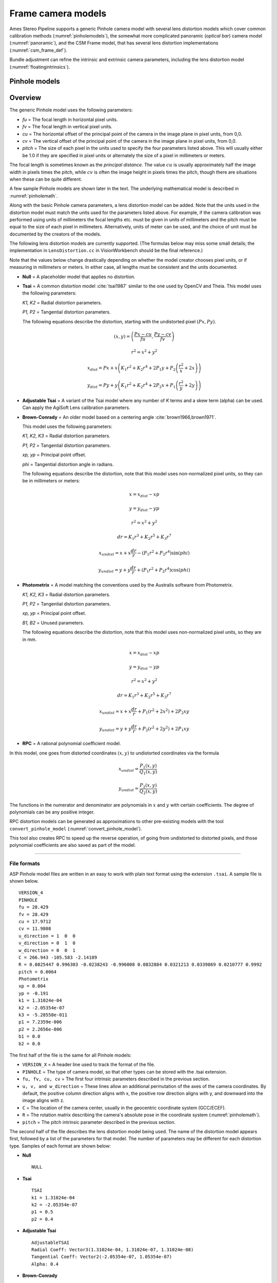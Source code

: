 Frame camera models
===================

Ames Stereo Pipeline supports a generic Pinhole camera model with several lens
distortion models which cover common calibration methods
(:numref:`pinholemodels`), the somewhat more complicated panoramic (*optical
bar*) camera model (:numref:`panoramic`), and the CSM Frame model, that has
several lens distortion implementations (:numref:`csm_frame_def`).

Bundle adjustment can refine the intrinsic and extrinsic camera parameters,
including the lens distortion model (:numref:`floatingintrinsics`).

.. _pinholemodels:

Pinhole models
--------------

Overview
--------

The generic Pinhole model uses the following parameters:

-  *fu* = The focal length in horizontal pixel units.

-  *fv* = The focal length in vertical pixel units.

-  *cu* = The horizontal offset of the principal point of the camera in
   the image plane in pixel units, from 0,0.

-  *cv* = The vertical offset of the principal point of the camera in
   the image plane in pixel units, from 0,0.

-  *pitch* = The size of each pixel in the units used to specify the
   four parameters listed above. This will usually either be 1.0 if they
   are specified in pixel units or alternately the size of a pixel in
   millimeters or meters.

The focal length is sometimes known as the *principal distance*. The
value :math:`cu` is usually approximately half the image width in pixels
times the pitch, while :math:`cv` is often the image height in pixels
times the pitch, though there are situations when these can be quite
different.

A few sample Pinhole models are shown later in the text. The underlying
mathematical model is described in :numref:`pinholemath`.

Along with the basic Pinhole camera parameters, a lens distortion model
can be added. Note that the units used in the distortion model must
match the units used for the parameters listed above. For example, if
the camera calibration was performed using units of millimeters the
focal lengths etc. must be given in units of millimeters and the pitch
must be equal to the size of each pixel in millimeters. Alternatively,
units of meter can be used, and the choice of unit must be documented
by the creators of the models.

The following lens distortion models are currently supported. (The
formulas below may miss some small details; the implementation in
``LensDistortion.cc`` in VisionWorkbench should be the final
reference.)

Note that the values below change drastically depending on whether the
model creator chooses pixel units, or if measuring in millimeters or
meters. In either case, all lengths must be consistent and the units
documented.

* **Null** = A placeholder model that applies no distortion.

* **Tsai** = A common distortion model :cite:`tsai1987` similar to
  the one used by OpenCV and Theia. This model uses the following
  parameters:
  
  *K1, K2* = Radial distortion parameters.
  
  *P1, P2* = Tangential distortion parameters.
  
  The following equations describe the distortion, starting with the
  undistorted pixel :math:`(Px, Py)`.

  .. math::

    (x, y) = \left(\frac{Px - cu}{fu}, \frac{Py-cv}{fv}\right)

    r^{2} = x^{2} + y^{2}

    x_{dist} = Px + x\left(K_{1}r^{2} + K_{2}r^{4} + 2P_{1}y + P_{2}\left(\frac{r^{2}}{x} + 2x\right)\right)

    y_{dist} = Py + y\left(K_{1}r^{2} + K_{2}r^{4} + 2P_{2}x + P_{1}\left(\frac{r^{2}}{y} + 2y\right)\right)


* **Adjustable Tsai** = A variant of the Tsai model where any number of
  *K* terms and a skew term (alpha) can be used. Can apply the AgiSoft
  Lens calibration parameters.

* **Brown-Conrady** = An older model based on a centering angle
  :cite:`brown1966,brown1971`.

  This model uses the following parameters:
  
  *K1, K2, K3* = Radial distortion parameters.
  
  *P1, P2* = Tangential distortion parameters.
  
  *xp, yp* = Principal point offset.
  
  *phi* = Tangential distortion angle in radians.

  The following equations describe the distortion, note that this
  model uses non-normalized pixel units, so they can be in millimeters
  or meters:

  .. math::
    x = x_{dist} - xp

    y = y_{dist} - yp

    r^{2} = x^{2} + y^{2}

    dr = K_{1}r^{3} + K_{2}r^{5} + K_{3}r^{7}

    x_{undist} = x + x\frac{dr}{r} - (P_{1}r^{2} +P_{2}r^{4})\sin(phi)

    y_{undist} = y + y\frac{dr}{r} + (P_{1}r^{2} +P_{2}r^{4})\cos(phi)


* **Photometrix** = A model matching the conventions used by the Australis
  software from Photometrix.
  
  *K1, K2, K3* = Radial distortion parameters.
  
  *P1, P2* = Tangential distortion parameters.
  
  *xp, yp* = Principal point offset.
  
  *B1, B2* = Unused parameters.
  
  The following equations describe the distortion, note that this
  model uses non-normalized pixel units, so they are in mm.

  .. math::

    x = x_{dist} - xp

    y = y_{dist} - yp

    r^{2} = x^{2} + y^{2}

    dr = K_{1}r^{3} + K_{2}r^{5} + K_{3}r^{7}

    x_{undist} = x + x\frac{dr}{r} + P_{1}(r^{2} +2x^{2}) + 2P_{2}xy

    y_{undist} = y + y\frac{dr}{r} + P_{2}(r^{2} +2y^{2}) + 2P_{1}xy


* **RPC** = A rational polynomial coefficient model.

In this model, one goes from distorted coordinates :math:`(x, y)` to
undistorted coordinates via the formula

.. math::

    x_{undist} = \frac{P_1(x, y)}{Q_1(x, y)}

    y_{undist} = \frac{P_2(x, y)}{Q_2(x, y)}

The functions in the numerator and denominator are polynomials in
:math:`x` and :math:`y` with certain coefficients. The degree of
polynomials can be any positive integer.

RPC distortion models can be generated as approximations to other
pre-existing models with the tool ``convert_pinhole_model``
(:numref:`convert_pinhole_model`).

This tool also creates RPC to speed up the reverse operation, of going
from undistorted to distorted pixels, and those polynomial coefficients
are also saved as part of the model.

--------------

.. _file_format:

File formats
~~~~~~~~~~~~

ASP Pinhole model files are written in an easy to work with plain text
format using the extension ``.tsai``. A sample file is shown below.

::

   VERSION_4
   PINHOLE
   fu = 28.429
   fv = 28.429
   cu = 17.9712
   cv = 11.9808
   u_direction = 1  0  0
   v_direction = 0  1  0
   w_direction = 0  0  1
   C = 266.943 -105.583 -2.14189
   R = 0.0825447 0.996303 -0.0238243 -0.996008 0.0832884 0.0321213 0.0339869 0.0210777 0.9992
   pitch = 0.0064
   Photometrix
   xp = 0.004
   yp = -0.191
   k1 = 1.31024e-04
   k2 = -2.05354e-07
   k3 = -5.28558e-011
   p1 = 7.2359e-006
   p2 = 2.2656e-006
   b1 = 0.0
   b2 = 0.0

The first half of the file is the same for all Pinhole models:

* ``VERSION_X`` = A header line used to track the format of the file.

* ``PINHOLE`` = The type of camera model, so that other types can be
  stored with the .tsai extension.

* ``fu, fv, cu, cv`` = The first four intrinsic parameters described in
  the previous section.

* ``u, v, and w_direction`` = These lines allow an additional
  permutation of the axes of the camera coordinates. By default, the
  positive column direction aligns with x, the positive row direction
  aligns with y, and downward into the image aligns with z.

* ``C`` = The location of the camera center, usually in the geocentric
  coordinate system (GCC/ECEF).

* ``R`` = The rotation matrix describing the camera's absolute pose in
  the coordinate system (:numref:`pinholemath`).

* ``pitch`` = The pitch intrinsic parameter described in the previous
  section.

The second half of the file describes the lens distortion model
being used. The name of the distortion model appears first, followed
by a list of the parameters for that model. The number of parameters
may be different for each distortion type. Samples of each format
are shown below:

* **Null**
  ::

      NULL

* **Tsai**
  ::

      TSAI
      k1 = 1.31024e-04
      k2 = -2.05354e-07
      p1 = 0.5
      p2 = 0.4

* **Adjustable Tsai**
  ::

      AdjustableTSAI
      Radial Coeff: Vector3(1.31024e-04, 1.31024e-07, 1.31024e-08)
      Tangential Coeff: Vector2(-2.05354e-07, 1.05354e-07)
      Alpha: 0.4

* **Brown-Conrady**
  ::

      BrownConrady
      xp = 0.5
      yp = 0.4
      k1 = 1.31024e-04
      k2 = -2.05354e-07
      k3 = 1.31024e-08
      p1 = 0.5
      p2 = 0.4
      phi = 0.001

* **Photometrix**
  ::

      Photometrix
      xp = 0.004
      yp = -0.191
      k1 = 1.31024e-04
      k2 = -2.05354e-07
      k3 = -5.28558e-011
      p1 = 7.2359e-006
      p2 = 2.2656e-006
      b1 = 0.0
      b2 = 0.0

* **RPC**
  ::

      RPC
      rpc_degree = 1
      image_size = 5760 3840
      distortion_num_x   = 0 1 0
      distortion_den_x   = 1 0 0
      distortion_num_y   = 0 0 1
      distortion_den_y   = 1 0 0
      undistortion_num_x = 0 1 0
      undistortion_den_x = 1 0 0
      undistortion_num_y = 0 0 1
      undistortion_den_y = 1 0 0

  This sample RPC lens distortion model represents the case of no
  distortion, when the degree of the polynomials is 1, and both the
  distortion and undistortion formula leave the pixels unchanged, that
  is, the distortion transform is

  .. math:: (x, y) \to (x, y) = \left(\frac{ 0 + 1\cdot x + 0\cdot y}{1 + 0\cdot x + 0\cdot y}, \frac{0 + 0\cdot x + 1\cdot y)}{1 + 0\cdot x + 0\cdot y}\right).

  In general, if the degree of the polynomials is :math:`n`, there are
  :math:`2(n+1)(n+2)` coefficients. The zero-th degree coefficients in
  the denominator are always set to 1.

For several years Ames Stereo Pipeline generated Pinhole files in the
binary ``.pinhole`` format. That format is no longer supported.

Also in the past Ames Stereo Pipeline has generated a shorter version of
the current file format, also with the extension ``.tsai``, which only
supported the TSAI lens distortion model. Existing files in that format
can still be used by ASP.

Note that the ``orbitviz`` tool can be useful for checking the
formatting of ``.tsai`` files you create and to estimate the position
and orientation. To inspect the orientation use the optional ``.dae``
model file input option and observe the rotation of the 3D model.

.. _pinholemath:

How the pinhole model is applied
~~~~~~~~~~~~~~~~~~~~~~~~~~~~~~~~

As mentioned in :numref:`file_format`, the ASP Pinhole models
store the focal length as :math:`fu` and :math:`fv`, the optical center
:math:`(cu, cv)` (which is the pixel location at which the ray coming
from the center of the camera is perpendicular to the image plane, in
units of the pixel pitch), the vector :math:`C` which is the camera
center in world coordinates system, and the matrix :math:`R` that is the
transform from camera to world coordinates.

To go in more detail, a point :math:`Q` in the camera coordinate system
gets transformed to a point :math:`P` in the world coordinate system
via:

.. math:: P = RQ + C

Hence, to go from world to camera coordinates one does:

.. math:: Q = R^{-1}  P - R^{-1}  C

From here the ``undistorted`` pixel location is computed as:

.. math:: \frac{1}{p} \left(fu \frac{Q_1}{Q_3} + cu, fv \frac{Q_2}{Q_3} + cv\right)

where :math:`p` is the pixel pitch. Next, a distortion model may be
applied, as discussed earlier.

.. _panoramic:

Panoramic Camera Model
----------------------

ASP also supports a simple panoramic/optical bar camera model for use
with images such as the declassified Corona KH4 and Keyhole KH9 images.
It implements the model from :cite:`schenk2003rigorous` with
the motion compensation from :cite:`sohn2004mathematical`.

Such a model looks as follows:

::

   VERSION_4
   OPTICAL_BAR
   image_size = 110507 7904
   image_center = 55253.5 3952
   pitch = 7.0e-06
   f = 0.61000001430511475
   scan_time = 0.5
   forward_tilt = -0.261799
   iC = -1047140.9611702315 5508464.4323527571 3340425.4078937685
   iR = -0.96635634448923746 -0.16918164442572045 0.1937343197650008 -0.23427205529446918 0.26804084264169648 -0.93448954557235941 0.10616976770014927 -0.94843643849513648 -0.29865750042675621
   speed = 7700
   mean_earth_radius = 6371000
   mean_surface_elevation = 4000
   motion_compensation_factor = 1.0
   scan_dir = left

Here, the image size and center are given in pixels, with the width
followed by the height. The pixel pitch and focal length ``f`` are in
meters. The scan time is seconds, the forward tilt is in radians, the
speed is in meters per second, and the Earth radius and mean surface
elevation are in meters. The initial camera center ``iC`` is in meters,
and the rotation matrix ``iR`` stores the absolute pose. ``scan_dir``
must be set to ``left`` or ``right``. The values ``scan_dir`` and
``use_motion_compensation`` control how the sensor model accounts
accounts for the motion of the satellite during the image scan. Without
the benefit of detailed historical documents it may require
experimentation to find the good initial values for these cameras. When
using ``bundle_adjust``, the intrinsic parameters that are solved for
are ``speed``, ``motion_compensation_factor``, and ``scan_time``.

.. _csm_frame_def:

CSM frame camera
----------------

ASP supports the CSM (:numref:`csm`) frame camera model. This behaves about the
same as the Pinhole model (:numref:`pinholemodels`), but it has different lens
distortion models. Those include the `OpenCV radial-tangential distortion model
<https://docs.opencv.org/3.4/dc/dbb/tutorial_py_calibration.html>`_ (it has 5
parameters, in the order k1, k2, p1, p2, k3), *transverse* distortion, which is
a pair of full polynomials of degree 3 in both x and y (20 coefficients), and
various other `specialized models
<https://github.com/DOI-USGS/usgscsm/blob/main/include/usgscsm/Distortion.h>`_.

ASP's ``cam_gen`` program (:numref:`cam_gen_frame`) can find the best-fit CSM
frame camera model with the OpenCV radial-tangential distortion and with the
transverse (3rd degree polynomial) distortion model. Then bundle adjustment can
be used to refine the intrinsic and extrinsic camera parameters
(:numref:`ba_frame_linescan`).

The ``sat_sim`` program (:numref:`sat_sim`) can create CSM frame cameras
simulating a satellite in orbit.
